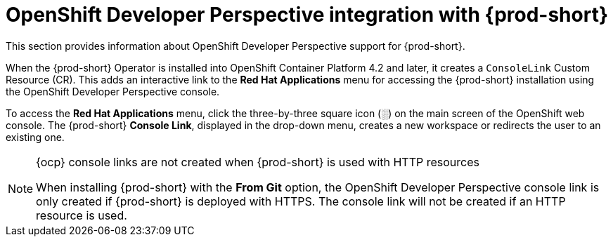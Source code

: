 // Module included in the following assemblies:
//
// accessing-{prod-id-short}-from-openshift-developer-perspective

[id="openshift-developer-perspective-integration-with-che_{context}"]
= OpenShift Developer Perspective integration with {prod-short}

This section provides information about OpenShift Developer Perspective support for {prod-short}.

When the {prod-short} Operator is installed into OpenShift Container Platform 4.2 and later, it creates a `ConsoleLink` Custom Resource (CR). This adds an interactive link to the *Red Hat Applications* menu for accessing the {prod-short} installation using the OpenShift Developer Perspective console.

To access the *Red Hat Applications* menu, click the three-by-three square icon (░) on the main screen of the OpenShift web console. The {prod-short} *Console Link*, displayed in the drop-down menu, creates a new workspace or redirects the user to an existing one.

[NOTE]
====
.{ocp} console links are not created when {prod-short} is used with HTTP resources

When installing {prod-short} with the *From Git* option, the OpenShift Developer Perspective console link is only created if {prod-short} is deployed with HTTPS. The console link will not be created if an HTTP resource is used.
====
